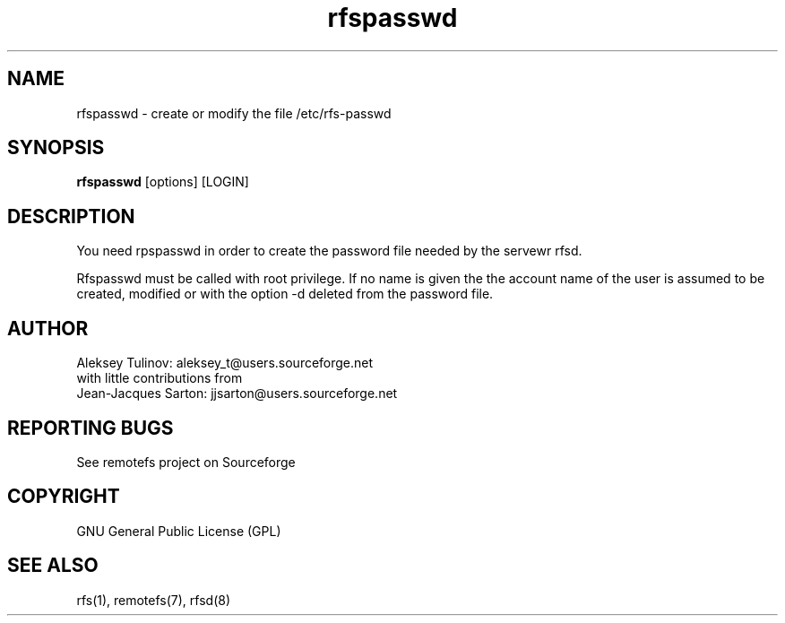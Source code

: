 .TH "rfspasswd" "8" "0.10" "remotefs" "remotefs"

.SH "NAME"

rfspasswd \- create or modify the file /etc/rfs-passwd


.SH "SYNOPSIS"

\fBrfspasswd\fR [options] [LOGIN]


.SH "DESCRIPTION"

.TS
l.
-d      delete the password for the named account
-h      display this help message and exit
-l      lock the named account
-u      unlock the named account
.TE

You need rpspasswd in order to create the password file needed by the
servewr rfsd.

Rfspasswd must be called with root privilege. If no name is given the
the account name of the user is assumed to be created, modified or
with the option -d deleted from the password file.

.SH "AUTHOR"

Aleksey Tulinov: aleksey_t@users.sourceforge.net
.br
with little contributions from
.br
Jean\-Jacques Sarton: jjsarton@users.sourceforge.net 

.SH "REPORTING BUGS"
See remotefs project on Sourceforge 

.SH "COPYRIGHT"

GNU General Public License (GPL) 

.SH "SEE ALSO"

rfs(1), remotefs(7), rfsd(8)
